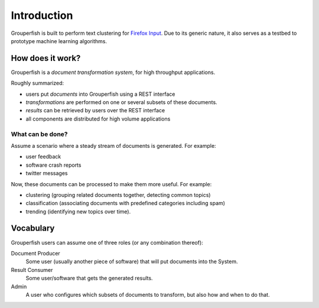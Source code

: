 Introduction
============

Grouperfish is built to perform text clustering for `Firefox Input`_.
Due to its generic nature, it also serves as a testbed to prototype machine
learning algorithms.

.. _Firefox Input: http://input.mozilla.com

How does it work?
-----------------

Grouperfish is a *document transformation system*, for high throughput
applications.

Roughly summarized:

* users put *documents* into Grouperfish using a REST interface

* *transformations* are performed on one or several subsets of these documents.

* *results* can be retrieved by users over the REST interface

* all components are distributed for high volume applications


What can be done?
"""""""""""""""""

Assume a scenario where a steady stream of documents is generated.
For example:

* user feedback
* software crash reports
* twitter messages

Now, these documents can be processed to make them more useful.
For example:

* clustering (grouping related documents together, detecting common topics)
* classification (associating documents with predefined categories including
  spam)
* trending (identifying new topics over time).


Vocabulary
----------

Grouperfish users can assume one of three roles (or any combination thereof):

Document Producer
    Some user (usually another piece of software) that will
    put documents into the System.

Result Consumer
    Some user/software that gets the generated results.

Admin
    A user who configures which subsets of documents to transform, but also
    how and when to do that.


